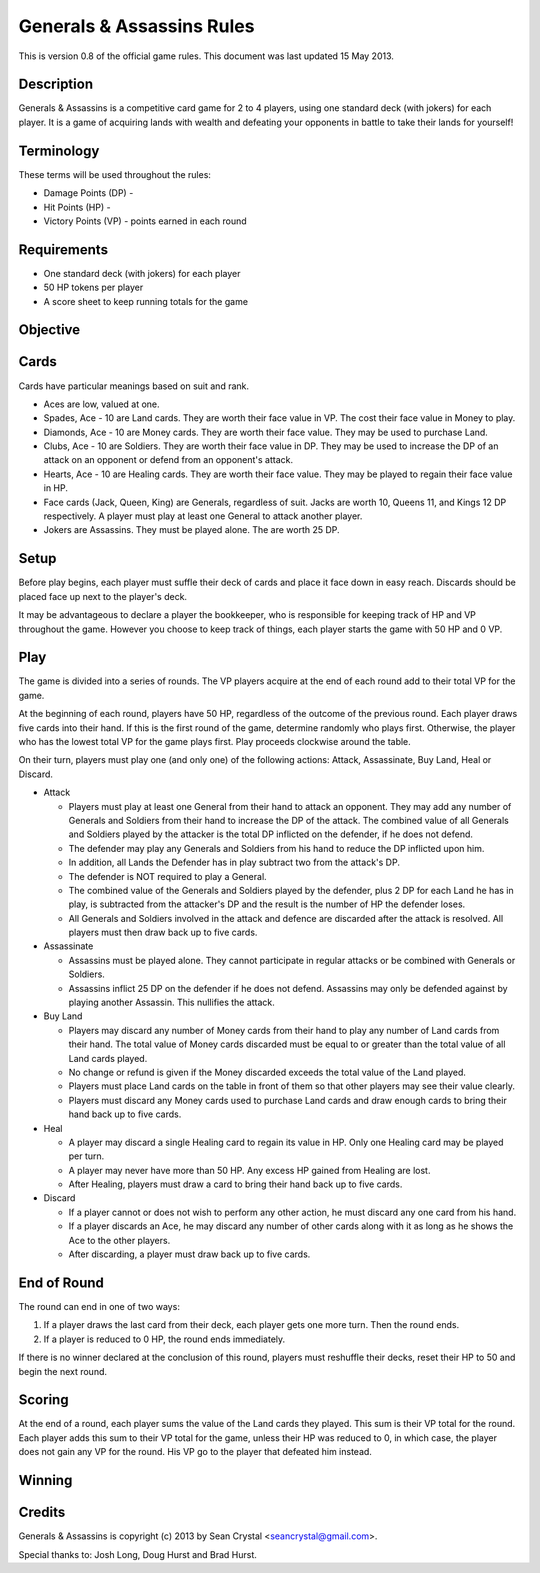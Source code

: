 ==========================
Generals & Assassins Rules
==========================

This is version 0.8 of the official game rules. This document was last updated 15 May 2013.

Description
===========
Generals & Assassins is a competitive card game for 2 to 4 players, using one standard deck (with jokers) for each player. It is a game of acquiring lands with wealth and defeating your opponents in battle to take their lands for yourself!

Terminology
===========
These terms will be used throughout the rules:

* Damage Points (DP) - 
* Hit Points (HP) - 
* Victory Points (VP) - points earned in each round

Requirements
============
* One standard deck (with jokers) for each player
* 50 HP tokens per player
* A score sheet to keep running totals for the game

Objective
=========

Cards
=====
Cards have particular meanings based on suit and rank.

* Aces are low, valued at one.
* Spades, Ace - 10 are Land cards. They are worth their face value in VP. The cost their face value in Money to play.
* Diamonds, Ace - 10 are Money cards. They are worth their face value. They may be used to purchase Land.
* Clubs, Ace - 10 are Soldiers. They are worth their face value in DP. They may be used to increase the DP of an attack on an opponent or defend from an opponent's attack.
* Hearts, Ace - 10 are Healing cards. They are worth their face value. They may be played to regain their face value in HP.
* Face cards (Jack, Queen, King) are Generals, regardless of suit. Jacks are worth 10, Queens 11, and Kings 12 DP respectively. A player must play at least one General to attack another player.
* Jokers are Assassins. They must be played alone. The are worth 25 DP.

Setup
=====
Before play begins, each player must suffle their deck of cards and place it face down in easy reach. Discards should be placed face up next to the player's deck.

It may be advantageous to declare a player the bookkeeper, who is responsible for keeping track of HP and VP throughout the game. However you choose to keep track of things, each player starts the game with 50 HP and 0 VP.

Play
====
The game is divided into a series of rounds. The VP players acquire at the end of each round add to their total VP for the game.

At the beginning of each round, players have 50 HP, regardless of the outcome of the previous round. Each player draws five cards into their hand. If this is the first round of the game, determine randomly who plays first. Otherwise, the player who has the lowest total VP for the game plays first. Play proceeds clockwise around the table.

On their turn, players must play one (and only one) of the following actions: Attack, Assassinate, Buy Land, Heal or Discard.

* Attack

  - Players must play at least one General from their hand to attack an opponent. They may add any number of Generals and Soldiers from their hand to increase the DP of the attack. The combined value of all Generals and Soldiers played by the attacker is the total DP inflicted on the defender, if he does not defend.
  - The defender may play any Generals and Soldiers from his hand to reduce the DP inflicted upon him. 
  - In addition, all Lands the Defender has in play subtract two from the attack's DP.
  - The defender is NOT required to play a General.
  - The combined value of the Generals and Soldiers played by the defender, plus 2 DP for each Land he has in play, is subtracted from the attacker's DP and the result is the number of HP the defender loses.
  - All Generals and Soldiers involved in the attack and defence are discarded after the attack is resolved. All players must then draw back up to five cards.

* Assassinate

  - Assassins must be played alone. They cannot participate in regular attacks or be combined with Generals or Soldiers. 
  - Assassins inflict 25 DP on the defender if he does not defend. Assassins may only be defended against by playing another Assassin. This nullifies the attack. 

* Buy Land

  - Players may discard any number of Money cards from their hand to play any number of Land cards from their hand. The total value of Money cards discarded must be equal to or greater than the total value of all Land cards played. 
  - No change or refund is given if the Money discarded exceeds the total value of the Land played.
  - Players must place Land cards on the table in front of them so that other players may see their value clearly.
  - Players must discard any Money cards used to purchase Land cards and draw enough cards to bring their hand back up to five cards.

* Heal

  - A player may discard a single Healing card to regain its value in HP. Only one Healing card may be played per turn.
  - A player may never have more than 50 HP. Any excess HP gained from Healing are lost. 
  - After Healing, players must draw a card to bring their hand back up to five cards.

* Discard

  - If a player cannot or does not wish to perform any other action, he must discard any one card from his hand. 
  - If a player discards an Ace, he may discard any number of other cards along with it as long as he shows the Ace to the other players.
  - After discarding, a player must draw back up to five cards.

End of Round
============
The round can end in one of two ways:

1. If a player draws the last card from their deck, each player gets one more turn. Then the round ends.
2. If a player is reduced to 0 HP, the round ends immediately.

If there is no winner declared at the conclusion of this round, players must reshuffle their decks, reset their HP to 50 and begin the next round.

Scoring
=======
At the end of a round, each player sums the value of the Land cards they played. This sum is their VP total for the round. Each player adds this sum to their VP total for the game, unless their HP was reduced to 0, in which case, the player does not gain any VP for the round. His VP go to the player that defeated him instead.

Winning
=======


Credits
=======
Generals & Assassins is copyright (c) 2013 by Sean Crystal <seancrystal@gmail.com>.

Special thanks to: Josh Long, Doug Hurst and Brad Hurst.

